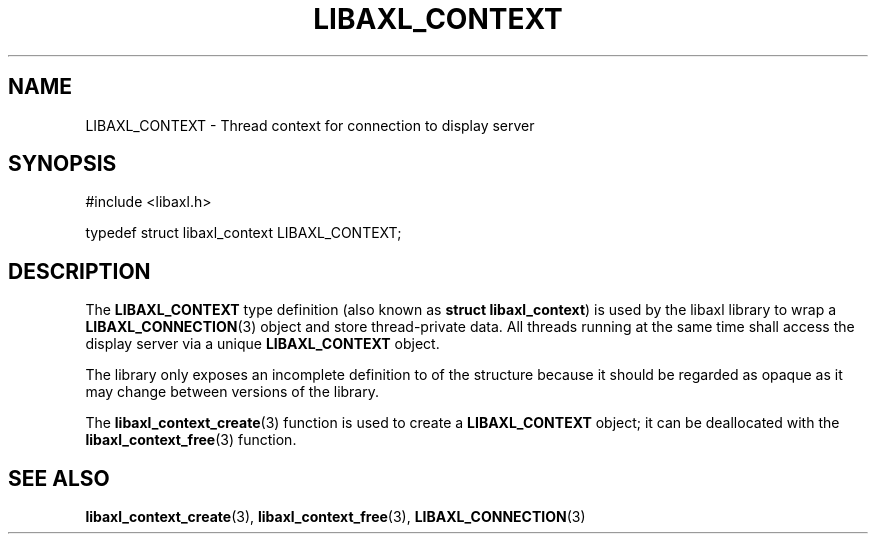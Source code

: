 .TH LIBAXL_CONTEXT 3 libaxl
.SH NAME
LIBAXL_CONTEXT - Thread context for connection to display server
.SH SYNOPSIS
.nf
#include <libaxl.h>

typedef struct libaxl_context LIBAXL_CONTEXT;
.fi
.SH DESCRIPTION
The
.B LIBAXL_CONTEXT
type definition (also known as
.BR "struct libaxl_context" )
is used by the libaxl library to wrap a
.BR LIBAXL_CONNECTION (3)
object and store thread-private data.
All threads running at the same time shall
access the display server via a unique
.B LIBAXL_CONTEXT
object.
.PP
The library only exposes an incomplete
definition to of the structure because it
should be regarded as opaque as it may change
between versions of the library.
.PP
The
.BR libaxl_context_create (3)
function is used to create a
.B LIBAXL_CONTEXT
object; it can be deallocated with the
.BR libaxl_context_free (3)
function.
.SH SEE ALSO
.BR libaxl_context_create (3),
.BR libaxl_context_free (3),
.BR LIBAXL_CONNECTION (3)
